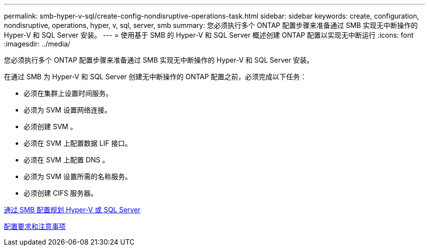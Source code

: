 ---
permalink: smb-hyper-v-sql/create-config-nondisruptive-operations-task.html 
sidebar: sidebar 
keywords: create, configuration, nondisruptive, operations, hyper, v, sql, server, smb 
summary: 您必须执行多个 ONTAP 配置步骤来准备通过 SMB 实现无中断操作的 Hyper-V 和 SQL Server 安装。 
---
= 使用基于 SMB 的 Hyper-V 和 SQL Server 概述创建 ONTAP 配置以实现无中断运行
:icons: font
:imagesdir: ../media/


[role="lead"]
您必须执行多个 ONTAP 配置步骤来准备通过 SMB 实现无中断操作的 Hyper-V 和 SQL Server 安装。

在通过 SMB 为 Hyper-V 和 SQL Server 创建无中断操作的 ONTAP 配置之前，必须完成以下任务：

* 必须在集群上设置时间服务。
* 必须为 SVM 设置网络连接。
* 必须创建 SVM 。
* 必须在 SVM 上配置数据 LIF 接口。
* 必须在 SVM 上配置 DNS 。
* 必须为 SVM 设置所需的名称服务。
* 必须创建 CIFS 服务器。


xref:planning-config-concept.adoc[通过 SMB 配置规划 Hyper-V 或 SQL Server]

xref:config-requirements-concept.adoc[配置要求和注意事项]
